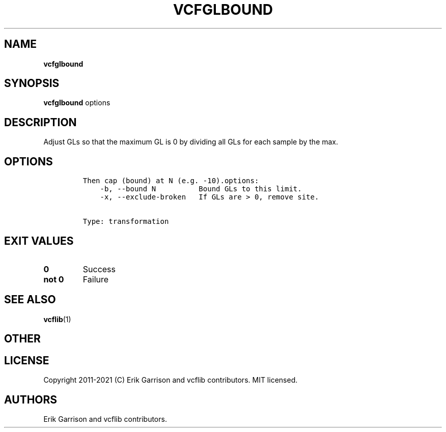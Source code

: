 .\" Automatically generated by Pandoc 2.7.3
.\"
.TH "VCFGLBOUND" "1" "" "vcfglbound (vcflib)" "vcfglbound (VCF transformation)"
.hy
.SH NAME
.PP
\f[B]vcfglbound\f[R]
.SH SYNOPSIS
.PP
\f[B]vcfglbound\f[R] options
.SH DESCRIPTION
.PP
Adjust GLs so that the maximum GL is 0 by dividing all GLs for each
sample by the max.
.SH OPTIONS
.IP
.nf
\f[C]


Then cap (bound) at N (e.g. -10).options:
    -b, --bound N          Bound GLs to this limit.
    -x, --exclude-broken   If GLs are > 0, remove site.


Type: transformation
\f[R]
.fi
.SH EXIT VALUES
.TP
.B \f[B]0\f[R]
Success
.TP
.B \f[B]not 0\f[R]
Failure
.SH SEE ALSO
.PP
\f[B]vcflib\f[R](1)
.SH OTHER
.SH LICENSE
.PP
Copyright 2011-2021 (C) Erik Garrison and vcflib contributors.
MIT licensed.
.SH AUTHORS
Erik Garrison and vcflib contributors.
